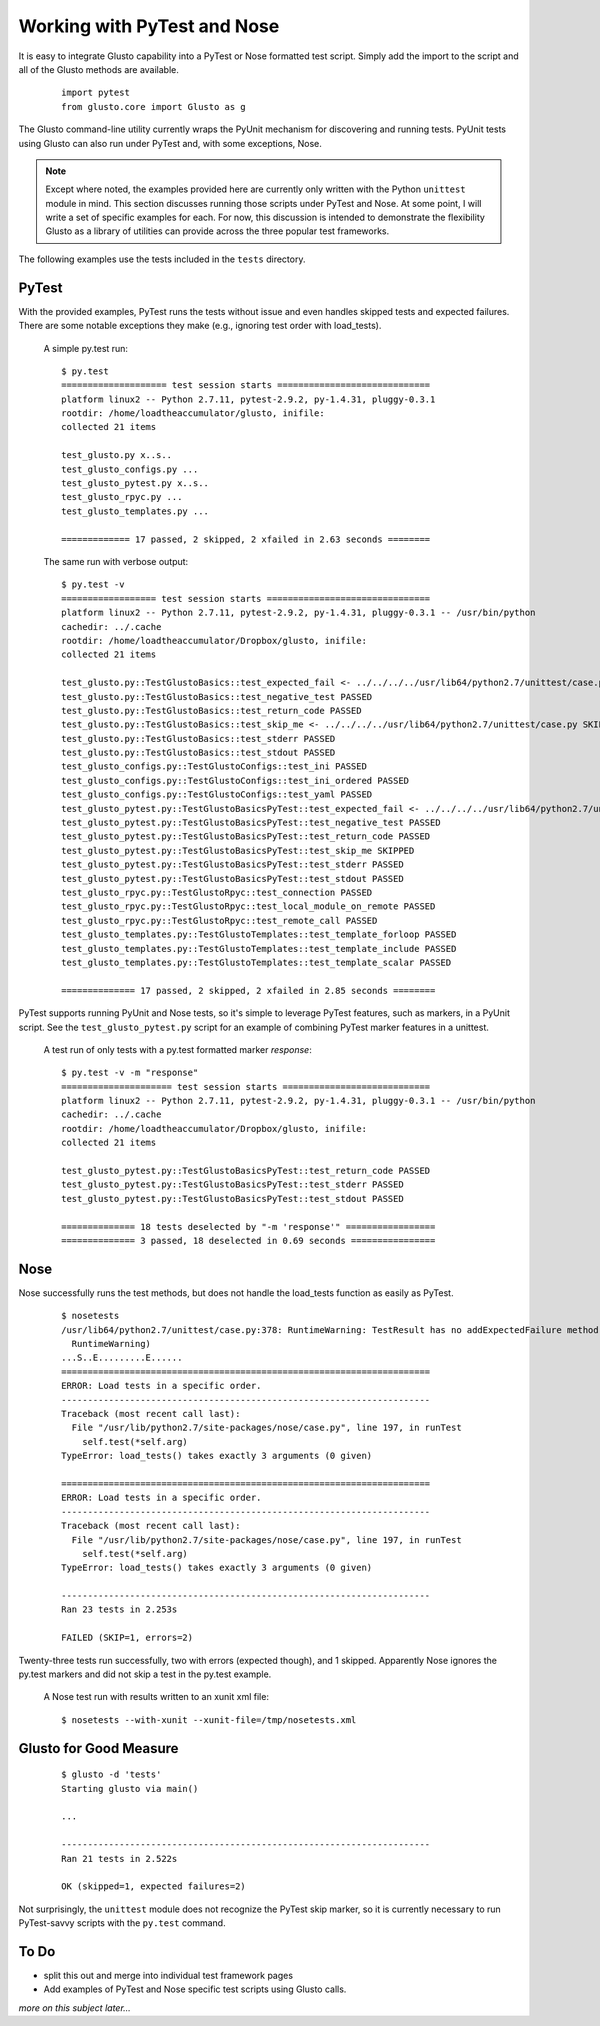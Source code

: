 Working with PyTest and Nose
----------------------------

It is easy to integrate Glusto capability into a PyTest or Nose formatted test script.
Simply add the import to the script and all of the Glusto methods are available.

	::

		import pytest
		from glusto.core import Glusto as g


The Glusto command-line utility currently wraps the PyUnit mechanism for discovering
and running tests. PyUnit tests using Glusto can also run under PyTest and, with
some exceptions, Nose.

.. Note::

	Except where noted, the examples provided here are currently only written
	with the Python ``unittest`` module in mind. This section discusses running
	those scripts under PyTest and Nose. At some point, I will write a set of
	specific examples for each. For now, this discussion is intended to demonstrate
	the flexibility Glusto as a library of utilities can provide across the
	three popular test frameworks. 

The following examples use the tests included in the ``tests`` directory.


PyTest
======

With the provided examples, PyTest runs the tests without issue and even
handles skipped tests and expected failures. There are some notable exceptions
they make (e.g., ignoring test order with load_tests).

	A simple py.test run::

		$ py.test
		==================== test session starts =============================
		platform linux2 -- Python 2.7.11, pytest-2.9.2, py-1.4.31, pluggy-0.3.1
		rootdir: /home/loadtheaccumulator/glusto, inifile: 
		collected 21 items 

		test_glusto.py x..s..
		test_glusto_configs.py ...
		test_glusto_pytest.py x..s..
		test_glusto_rpyc.py ...
		test_glusto_templates.py ...

		============= 17 passed, 2 skipped, 2 xfailed in 2.63 seconds ========


	The same run with verbose output::

		$ py.test -v
		================== test session starts ===============================
		platform linux2 -- Python 2.7.11, pytest-2.9.2, py-1.4.31, pluggy-0.3.1 -- /usr/bin/python
		cachedir: ../.cache
		rootdir: /home/loadtheaccumulator/Dropbox/glusto, inifile: 
		collected 21 items 

		test_glusto.py::TestGlustoBasics::test_expected_fail <- ../../../../usr/lib64/python2.7/unittest/case.py xfail
		test_glusto.py::TestGlustoBasics::test_negative_test PASSED
		test_glusto.py::TestGlustoBasics::test_return_code PASSED
		test_glusto.py::TestGlustoBasics::test_skip_me <- ../../../../usr/lib64/python2.7/unittest/case.py SKIPPED
		test_glusto.py::TestGlustoBasics::test_stderr PASSED
		test_glusto.py::TestGlustoBasics::test_stdout PASSED
		test_glusto_configs.py::TestGlustoConfigs::test_ini PASSED
		test_glusto_configs.py::TestGlustoConfigs::test_ini_ordered PASSED
		test_glusto_configs.py::TestGlustoConfigs::test_yaml PASSED
		test_glusto_pytest.py::TestGlustoBasicsPyTest::test_expected_fail <- ../../../../usr/lib64/python2.7/unittest/case.py xfail
		test_glusto_pytest.py::TestGlustoBasicsPyTest::test_negative_test PASSED
		test_glusto_pytest.py::TestGlustoBasicsPyTest::test_return_code PASSED
		test_glusto_pytest.py::TestGlustoBasicsPyTest::test_skip_me SKIPPED
		test_glusto_pytest.py::TestGlustoBasicsPyTest::test_stderr PASSED
		test_glusto_pytest.py::TestGlustoBasicsPyTest::test_stdout PASSED
		test_glusto_rpyc.py::TestGlustoRpyc::test_connection PASSED
		test_glusto_rpyc.py::TestGlustoRpyc::test_local_module_on_remote PASSED
		test_glusto_rpyc.py::TestGlustoRpyc::test_remote_call PASSED
		test_glusto_templates.py::TestGlustoTemplates::test_template_forloop PASSED
		test_glusto_templates.py::TestGlustoTemplates::test_template_include PASSED
		test_glusto_templates.py::TestGlustoTemplates::test_template_scalar PASSED

		============== 17 passed, 2 skipped, 2 xfailed in 2.85 seconds ========

PyTest supports running PyUnit and Nose tests, so it's simple to leverage PyTest
features, such as markers, in a PyUnit script. See the ``test_glusto_pytest.py``
script for an example of combining PyTest marker features in a unittest.

	A test run of only tests with a py.test formatted marker *response*::

		$ py.test -v -m "response"
		===================== test session starts ============================
		platform linux2 -- Python 2.7.11, pytest-2.9.2, py-1.4.31, pluggy-0.3.1 -- /usr/bin/python
		cachedir: ../.cache
		rootdir: /home/loadtheaccumulator/Dropbox/glusto, inifile: 
		collected 21 items 
		
		test_glusto_pytest.py::TestGlustoBasicsPyTest::test_return_code PASSED
		test_glusto_pytest.py::TestGlustoBasicsPyTest::test_stderr PASSED
		test_glusto_pytest.py::TestGlustoBasicsPyTest::test_stdout PASSED
		
		============== 18 tests deselected by "-m 'response'" =================
		============== 3 passed, 18 deselected in 0.69 seconds ================


Nose
====

Nose successfully runs the test methods, but does not handle the load_tests function
as easily as PyTest.

	::

		$ nosetests
		/usr/lib64/python2.7/unittest/case.py:378: RuntimeWarning: TestResult has no addExpectedFailure method, reporting as passes
		  RuntimeWarning)
		...S..E.........E......
		======================================================================
		ERROR: Load tests in a specific order.
		----------------------------------------------------------------------
		Traceback (most recent call last):
		  File "/usr/lib/python2.7/site-packages/nose/case.py", line 197, in runTest
		    self.test(*self.arg)
		TypeError: load_tests() takes exactly 3 arguments (0 given)
		
		======================================================================
		ERROR: Load tests in a specific order.
		----------------------------------------------------------------------
		Traceback (most recent call last):
		  File "/usr/lib/python2.7/site-packages/nose/case.py", line 197, in runTest
		    self.test(*self.arg)
		TypeError: load_tests() takes exactly 3 arguments (0 given)
		
		----------------------------------------------------------------------
		Ran 23 tests in 2.253s
		
		FAILED (SKIP=1, errors=2)

Twenty-three tests run successfully, two with errors (expected though), and 1 skipped.
Apparently Nose ignores the py.test markers and did not skip a test in the py.test example.


	A Nose test run with results written to an xunit xml file::

		$ nosetests --with-xunit --xunit-file=/tmp/nosetests.xml


Glusto for Good Measure
=======================

	::

		$ glusto -d 'tests'
		Starting glusto via main()

		...

		----------------------------------------------------------------------
		Ran 21 tests in 2.522s
		
		OK (skipped=1, expected failures=2)


Not surprisingly, the ``unittest`` module does not recognize the PyTest skip marker,
so it is currently necessary to run PyTest-savvy scripts with the ``py.test`` command.


To Do
=====

* split this out and merge into individual test framework pages

* Add examples of PyTest and Nose specific test scripts using Glusto calls.

*more on this subject later...*
